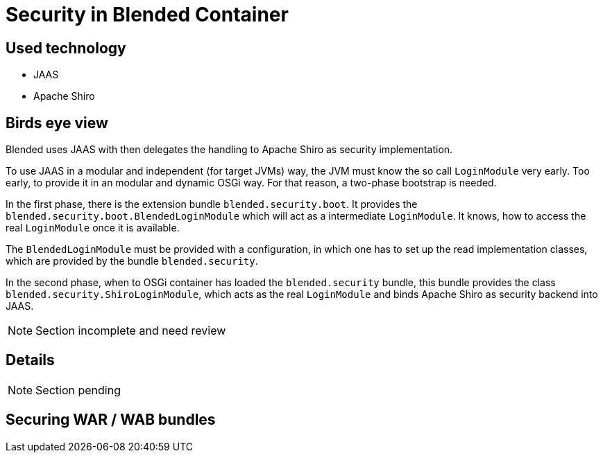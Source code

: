 = Security in Blended Container

== Used technology

* JAAS
* Apache Shiro

== Birds eye view

Blended uses JAAS with then delegates the handling to Apache Shiro as security implementation.

To use JAAS in a modular and independent (for target JVMs) way, the JVM must know the so call `LoginModule` very early. Too early, to provide it in an modular and dynamic OSGi way. For that reason, a two-phase bootstrap is needed.

In the first phase, there is the extension bundle `blended.security.boot`. It provides the `blended.security.boot.BlendedLoginModule` which will act as a intermediate `LoginModule`. It knows, how to access the real `LoginModule` once it is available.

The `BlendedLoginModule` must be provided with a configuration, in which one has to set up the read implementation classes, which are provided by the bundle `blended.security`.

In the second phase, when to OSGi container has loaded the `blended.security` bundle, this bundle provides the class `blended.security.ShiroLoginModule`, which acts as the real `LoginModule` and binds Apache Shiro as security backend into JAAS.

NOTE: Section incomplete and need review

== Details

NOTE: Section pending

== Securing WAR / WAB bundles
